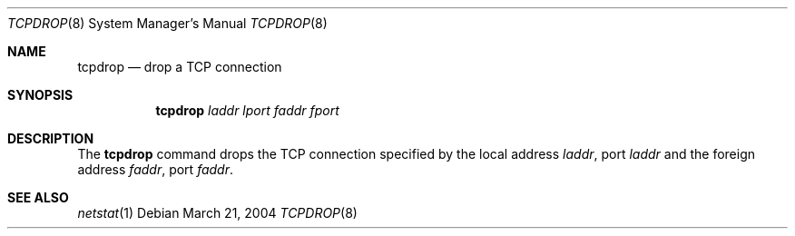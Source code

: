 .\"	$OpenBSD: $
.\"
.\" Copyright (c) 2004 Markus Friedl <markus@openbsd.org>
.\"
.\" Permission to use, copy, modify, and distribute this software for any
.\" purpose with or without fee is hereby granted, provided that the above
.\" copyright notice and this permission notice appear in all copies.
.\"
.\" THE SOFTWARE IS PROVIDED "AS IS" AND THE AUTHOR DISCLAIMS ALL WARRANTIES
.\" WITH REGARD TO THIS SOFTWARE INCLUDING ALL IMPLIED WARRANTIES OF
.\" MERCHANTABILITY AND FITNESS. IN NO EVENT SHALL THE AUTHOR BE LIABLE FOR
.\" ANY SPECIAL, DIRECT, INDIRECT, OR CONSEQUENTIAL DAMAGES OR ANY DAMAGES
.\" WHATSOEVER RESULTING FROM LOSS OF USE, DATA OR PROFITS, WHETHER IN AN
.\" ACTION OF CONTRACT, NEGLIGENCE OR OTHER TORTIOUS ACTION, ARISING OUT OF
.\" OR IN CONNECTION WITH THE USE OR PERFORMANCE OF THIS SOFTWARE.
.\"
.Dd March 21, 2004
.Dt TCPDROP 8
.Os
.Sh NAME
.Nm tcpdrop
.Nd drop a TCP connection
.Sh SYNOPSIS
.Nm tcpdrop
.Ar laddr
.Ar lport
.Ar faddr
.Ar fport
.Sh DESCRIPTION
The
.Nm
command drops the TCP connection specified by the local address
.Ar laddr ,
port
.Ar laddr
and the foreign address
.Ar faddr ,
port
.Ar faddr .
.Sh SEE ALSO
.Xr netstat 1
